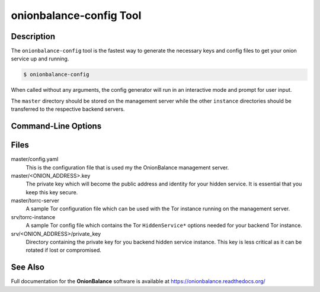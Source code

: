 .. _onionbalance_config:

onionbalance-config Tool
========================

Description
-----------

The ``onionbalance-config`` tool is the fastest way to generate the necessary
keys and config files to get your onion service up and running.

.. code-block:: console

    $ onionbalance-config

When called without any arguments, the config generator will run in an
interactive mode and prompt for user input.

The ``master`` directory should be stored on the management server while
the other ``instance`` directories should be transferred to the respective
backend servers.


Command-Line Options
--------------------

.. autoprogram:: onionbalance.manager:parse_cmd_args()
   :prog: onionbalance-config


Files
-----

master/config.yaml
  This is the configuration file that is used my the OnionBalance management
  server.

master/<ONION_ADDRESS>.key
  The private key which will become the public address and identity for your
  hidden service. It is essential that you keep this key secure.

master/torrc-server
  A sample Tor configuration file which can be used with the Tor instance
  running on the management server.

srv/torrc-instance
  A sample Tor config file which contains the Tor ``HiddenService*`` options
  needed for your backend Tor instance.

srv/<ONION_ADDRESS>/private_key
  Directory containing the private key for you backend hidden service instance.
  This key is less critical as it can be rotated if lost or compromised.


See Also
--------

Full documentation for the **OnionBalance** software is available at
https://onionbalance.readthedocs.org/
